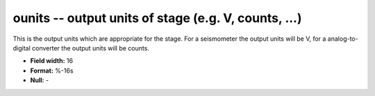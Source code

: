 .. _css3.1-ounits_attributes:

**ounits** -- output units of stage (e.g. V, counts, ...)
---------------------------------------------------------

This is the output units which are appropriate for the
stage.  For a seismometer the output units will be V, for
a analog-to-digital converter the output units will be
counts.

* **Field width:** 16
* **Format:** %-16s
* **Null:** -
